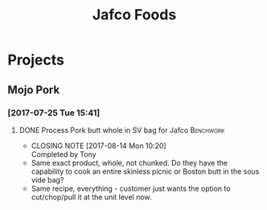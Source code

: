 #+TITLE: Jafco Foods

* Projects
** Mojo Pork
*** [2017-07-25 Tue 15:41]
**** DONE Process Pork butt whole in SV bag for Jafco             :Benchwork:
     CLOSED: [2017-08-14 Mon 10:20] SCHEDULED: <2017-08-04 Fri>
     - CLOSING NOTE [2017-08-14 Mon 10:20] \\
       Completed by Tony
- Same exact product, whole, not chunked. Do they have the capability to cook an entire skinless picnic or Boston butt in the sous vide bag?
- Same recipe, everything - customer just wants the option to cut/chop/pull it at the unit level now.
